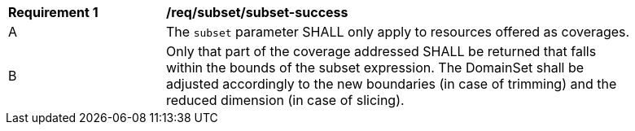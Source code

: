 [[req_subset_subset-success]]
[width="90%",cols="2,6a"]
|===
^|*Requirement {counter:req-id}* |*/req/subset/subset-success*
^|A |The `subset` parameter SHALL only apply to resources offered as coverages. 
^|B |Only that part of the coverage addressed SHALL be returned that falls within the bounds of the subset expression. The DomainSet shall be adjusted accordingly to the new boundaries (in case of trimming) and the reduced dimension (in case of slicing).
|===

